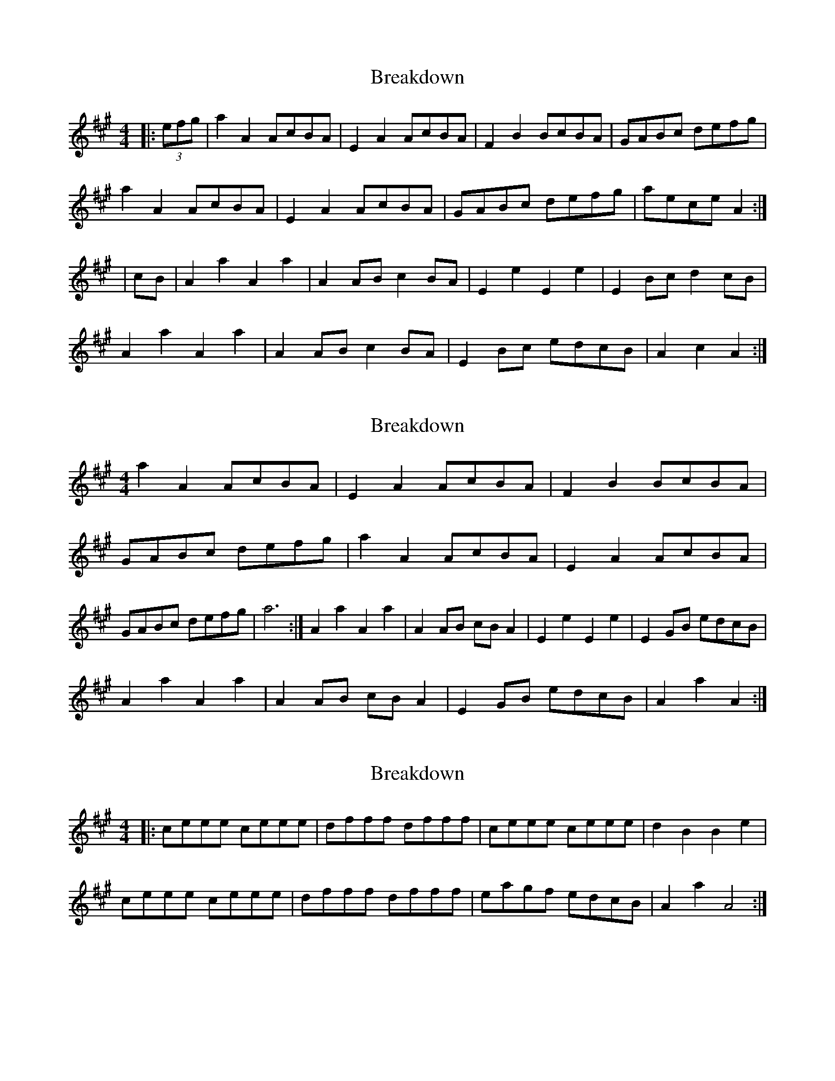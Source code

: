 X: 1
T: Breakdown
Z: rog
S: https://thesession.org/tunes/2473#setting2473
R: reel
M: 4/4
L: 1/8
K: Amaj
|:(3efg|a2A2 AcBA|E2A2 AcBA|F2B2 BcBA|GABc defg|
a2A2 AcBA|E2A2 AcBA|GABc defg| aece A2:|
|cB|A2a2 A2a2|A2AB c2BA|E2e2 E2e2|E2Bc d2cB|
A2a2 A2a2|A2AB c2BA|E2Bc edcB|A2c2 A2:|
X: 2
T: Breakdown
Z: ceolachan
S: https://thesession.org/tunes/2473#setting15783
R: reel
M: 4/4
L: 1/8
K: Amaj
a2 A2 AcBA | E2 A2 AcBA | F2 B2 BcBA | GABc defg |a2 A2 AcBA | E2 A2 AcBA | GABc defg | a6 :|A2 a2 A2 a2 | A2 AB cB A2 | E2 e2 E2 e2 | E2 GB edcB |!A2 a2 A2 a2 | A2 AB cB A2 | E2 GB edcB | A2 a2 A2 :|
X: 3
T: Breakdown
Z: Weejie
S: https://thesession.org/tunes/2473#setting15784
R: reel
M: 4/4
L: 1/8
K: Amaj
|:ceee ceee|dfff dfff|ceee ceee|d2 B2 B2 e2|ceee ceee|dfff dfff|eagf edcB|A2 a2 A4:|
